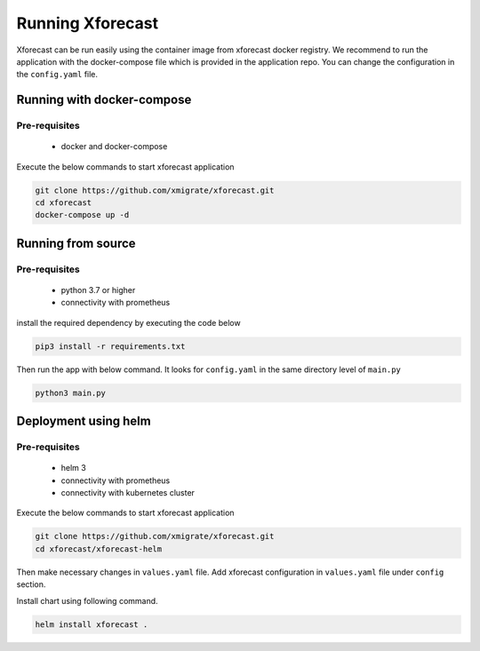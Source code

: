 Running Xforecast
=================

Xforecast can be run easily using the container image from xforecast docker registry. We recommend to
run the application with the docker-compose file which is provided in the application repo.
You can change the configuration in the ``config.yaml`` file.

Running with docker-compose
---------------------------
Pre-requisites
~~~~~~~~~~~~~~
    * docker and docker-compose

Execute the below commands to start xforecast application

.. code-block:: bash

    git clone https://github.com/xmigrate/xforecast.git
    cd xforecast
    docker-compose up -d

Running from source
-------------------
Pre-requisites
~~~~~~~~~~~~~~
    * python 3.7 or higher
    * connectivity with prometheus

install the required dependency by executing the code below

.. code-block:: bash

    pip3 install -r requirements.txt

Then run the app with below command. It looks for ``config.yaml`` in the same directory level of ``main.py``

.. code-block:: bash

    python3 main.py

Deployment using helm
---------------------
Pre-requisites
~~~~~~~~~~~~~~
    * helm 3
    * connectivity with prometheus
    * connectivity with kubernetes cluster
    
Execute the below commands to start xforecast application

.. code-block:: bash

    git clone https://github.com/xmigrate/xforecast.git
    cd xforecast/xforecast-helm

Then make necessary changes in ``values.yaml`` file. Add xforecast configuration in  ``values.yaml`` file under ``config`` section.


Install chart using following command.

.. code-block:: bash

    helm install xforecast .